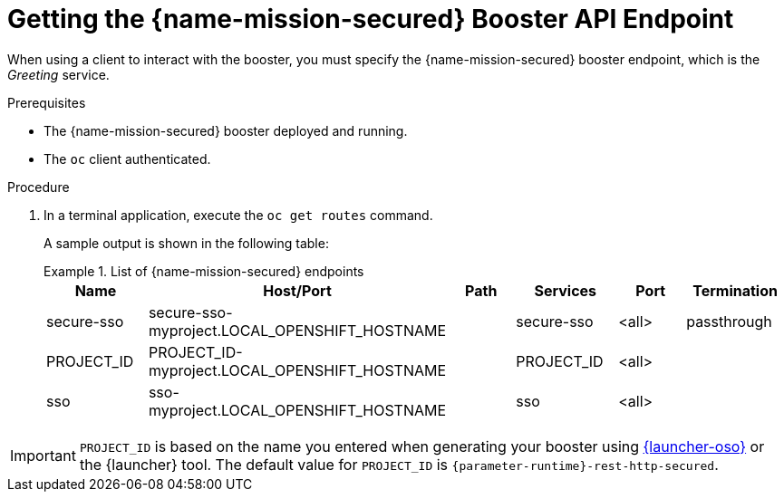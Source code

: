 // This is a parameterized module. Parameters used:
//
//   parameter-runtime: A segment of the endpoint name
//
// Rationale: This procedure is identical in all deployments


[#getting-the-secured-booster-api-endpoint]
= Getting the {name-mission-secured} Booster API Endpoint

When using a client to interact with the booster, you must specify the {name-mission-secured} booster endpoint, which is the _Greeting_ service.

.Prerequisites

* The {name-mission-secured} booster deployed and running.
* The `oc` client authenticated.

.Procedure
. In a terminal application, execute the `oc get routes` command.
+
--
A sample output is shown in the following table:

.List of {name-mission-secured} endpoints
====
[width="100%",options="header"]
|===
| Name | Host/Port | Path | Services | Port | Termination
| secure-sso
| secure-sso-myproject.LOCAL_OPENSHIFT_HOSTNAME
|
| secure-sso
| <all>
| passthrough

| PROJECT_ID
| PROJECT_ID-myproject.LOCAL_OPENSHIFT_HOSTNAME
|
| PROJECT_ID
| <all>
|

| sso
| sso-myproject.LOCAL_OPENSHIFT_HOSTNAME
|
| sso
| <all>
|
|===
====
--

IMPORTANT: `PROJECT_ID` is based on the name you entered when generating your booster using link:{link-launcher-oso}[{launcher-oso}] or the {launcher} tool. The default value for `PROJECT_ID` is `{parameter-runtime}-rest-http-secured`.